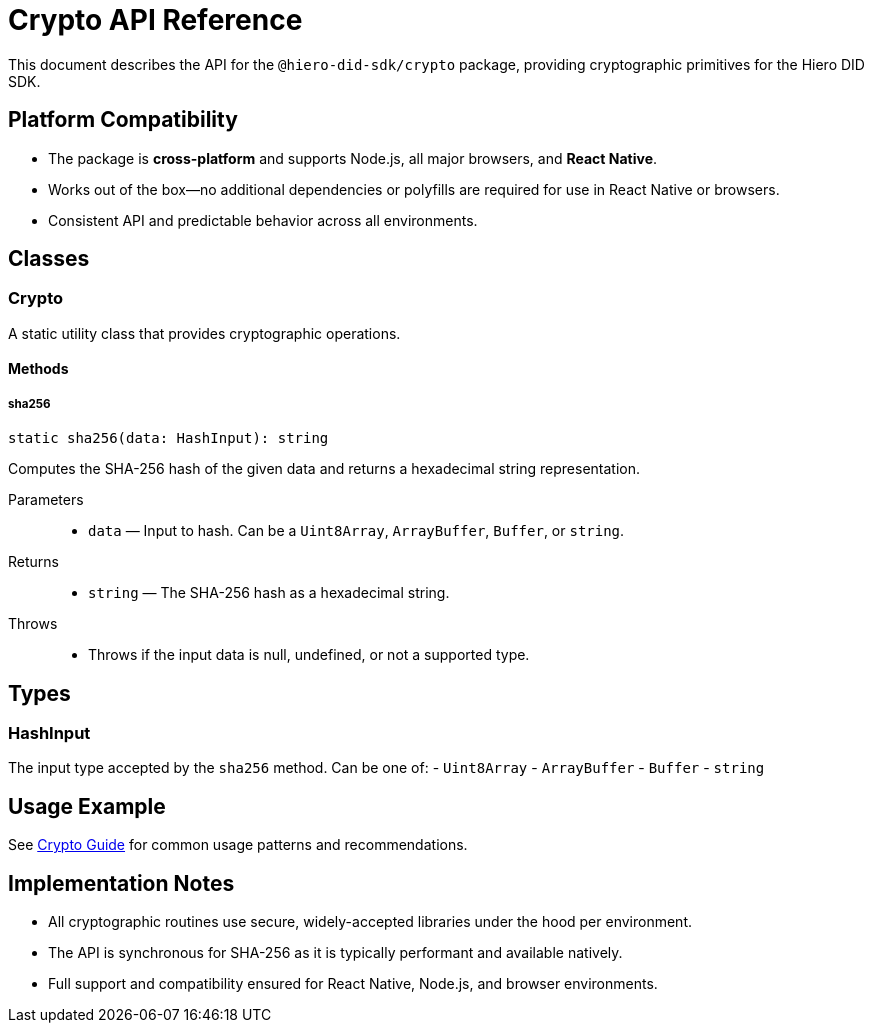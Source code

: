 = Crypto API Reference

This document describes the API for the `@hiero-did-sdk/crypto` package, providing cryptographic primitives for the Hiero DID SDK.

== Platform Compatibility

- The package is **cross-platform** and supports Node.js, all major browsers, and **React Native**.
- Works out of the box—no additional dependencies or polyfills are required for use in React Native or browsers.
- Consistent API and predictable behavior across all environments.

== Classes

=== Crypto

A static utility class that provides cryptographic operations.

==== Methods

===== sha256

[source,typescript]
----
static sha256(data: HashInput): string
----

Computes the SHA-256 hash of the given data and returns a hexadecimal string representation.

Parameters::
* `data` — Input to hash. Can be a `Uint8Array`, `ArrayBuffer`, `Buffer`, or `string`.

Returns::
* `string` — The SHA-256 hash as a hexadecimal string.

Throws::
* Throws if the input data is null, undefined, or not a supported type.

== Types

=== HashInput

The input type accepted by the `sha256` method. Can be one of:
- `Uint8Array`
- `ArrayBuffer`
- `Buffer`
- `string`

== Usage Example

See xref:03-implementation/components/crypto-guide.adoc[Crypto Guide] for common usage patterns and recommendations.

== Implementation Notes

- All cryptographic routines use secure, widely-accepted libraries under the hood per environment.
- The API is synchronous for SHA-256 as it is typically performant and available natively.
- Full support and compatibility ensured for React Native, Node.js, and browser environments.
